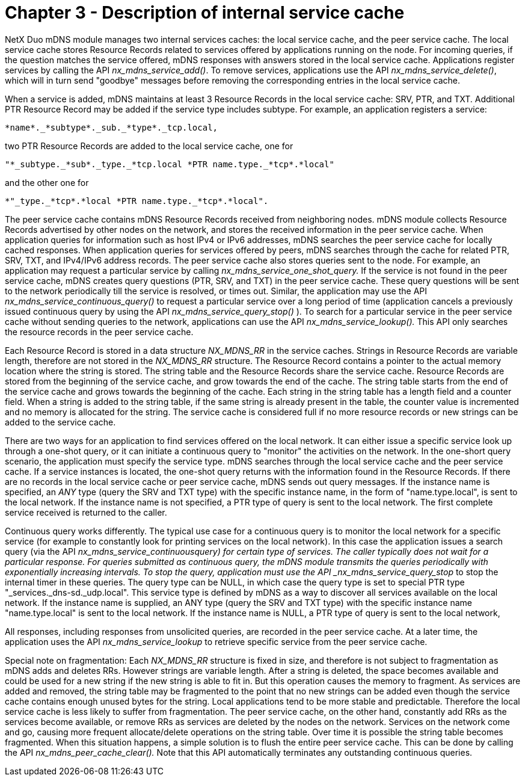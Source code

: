 ////

 Copyright (c) Microsoft
 Copyright (c) 2024-present Eclipse ThreadX contributors
 
 This program and the accompanying materials are made available 
 under the terms of the MIT license which is available at
 https://opensource.org/license/mit.
 
 SPDX-License-Identifier: MIT
 
 Contributors: 
     * Frédéric Desbiens - Initial AsciiDoc version.

////

= Chapter 3 - Description of internal service cache
:description: NetX Duo mDNS module manages two internal services caches: the local service cache, and the peer service cache.

NetX Duo mDNS module manages two internal services caches: the local service cache, and the peer service cache. The local service cache stores Resource Records related to services offered by applications running on the node. For incoming queries, if the question matches the service offered, mDNS responses with answers stored in the local service cache. Applications register services by calling the API _nx_mdns_service_add()_. To remove services, applications use the API _nx_mdns_service_delete()_, which will in turn send "goodbye" messages before removing the corresponding entries in the local service cache.

When a service is added, mDNS maintains at least 3 Resource Records in the local service cache: SRV, PTR, and TXT. Additional PTR Resource Record may be added if the service type includes subtype. For example, an application registers a service:

----
*name*._*subtype*._sub._*type*._tcp.local,
----

two PTR Resource Records are added to the local service cache, one for

----
"*_subtype._*sub*._type._*tcp.local *PTR name.type._*tcp*.*local"
----

and the other one for

----
*"_type._*tcp*.*local *PTR name.type._*tcp*.*local".
----

The peer service cache contains mDNS Resource Records received from neighboring nodes. mDNS module collects Resource Records advertised by other nodes on the network, and stores the received information in the peer service cache. When application queries for information such as host IPv4 or IPv6 addresses, mDNS searches the peer service cache for locally cached responses. When application queries for services offered by peers, mDNS searches through the cache for related PTR, SRV, TXT, and IPv4/IPv6 address records. The peer service cache also stores queries sent to the node. For example, an application may request a particular service by calling _nx_mdns_service_one_shot_query._ If the service is not found in the peer service cache, mDNS creates query questions (PTR, SRV, and TXT) in the peer service cache. These query questions will be sent to the network periodically till the service is resolved, or times out. Similar, the application may use the API _nx_mdns_service_continuous_query()_ to request a particular service over a long period of time (application cancels a previously issued continuous query by using the API _nx_mdns_service_query_stop()_ ). To search for a particular service in the peer service cache without sending queries to the network, applications can use the API _nx_mdns_service_lookup()._ This API only searches the resource records in the peer service cache.

Each Resource Record is stored in a data structure _NX_MDNS_RR_ in the service caches. Strings in Resource Records are variable length, therefore are not stored in the _NX_MDNS_RR_ structure. The Resource Record contains a pointer to the actual memory location where the string is stored. The string table and the Resource Records share the service cache. Resource Records are stored from the beginning of the service cache, and grow towards the end of the cache. The string table starts from the end of the service cache and grows towards the beginning of the cache. Each string in the string table has a length field and a counter field. When a string is added to the string table, if the same string is already present in the table, the counter value is incremented and no memory is allocated for the string. The service cache is considered full if no more resource records or new strings can be added to the service cache.

There are two ways for an application to find services offered on the local network. It can either issue a specific service look up through a one-shot query, or it can initiate a continuous query to "monitor" the activities on the network. In the one-short query scenario, the application must specify the service type. mDNS searches through the local service cache and the peer service cache. If a service instances is located, the one-shot query returns with the information found in the Resource Records. If there are no records in the local service cache or peer service cache, mDNS sends out query messages. If the instance name is specified, an _ANY_ type (query the SRV and TXT type) with the specific instance name, in the form of "name.type.local", is sent to the local network. If the instance name is not specified, a PTR type of query is sent to the local network. The first complete service received is returned to the caller.

Continuous query works differently. The typical use case for a continuous query is to monitor the local network for a specific service (for example to constantly look for printing services on the local network). In this case the application issues a search query (via the API __nx_mdns_service_continuous___query) for certain type of services. The caller typically does not wait for a particular response. For queries submitted as continuous query, the mDNS module transmits the queries periodically with exponentially increasing intervals. To stop the query, application must use the API _nx_mdns_service_query_stop_ to stop the internal timer in these queries. The query type can be NULL, in which case the query type is set to special PTR type "_services._dns-sd._udp.local". This service type is defined by mDNS as a way to discover all services available on the local network. If the instance name is supplied, an ANY type (query the SRV and TXT type) with the specific instance name "name.type.local" is sent to the local network. If the instance name is NULL, a PTR type of query is sent to the local network,

All responses, including responses from unsolicited queries, are recorded in the peer service cache. At a later time, the application uses the API _nx_mdns_service_lookup_ to retrieve specific service from the peer service cache.

Special note on fragmentation: Each _NX_MDNS_RR_ structure is fixed in size, and therefore is not subject to fragmentation as mDNS adds and deletes RRs. However strings are variable length. After a string is deleted, the space becomes available and could be used for a new string if the new string is able to fit in. But this operation causes the memory to fragment. As services are added and removed, the string table may be fragmented to the point that no new strings can be added even though the service cache contains enough unused bytes for the string. Local applications tend to be more stable and predictable. Therefore the local service cache is less likely to suffer from fragmentation. The peer service cache, on the other hand, constantly add RRs as the services become available, or remove RRs as services are deleted by the nodes on the network. Services on the network come and go, causing more frequent allocate/delete operations on the string table. Over time it is possible the string table becomes fragmented. When this situation happens, a simple solution is to flush the entire peer service cache. This can be done by calling the API _nx_mdns_peer_cache_clear()._ Note that this API automatically terminates any outstanding continuous queries.
